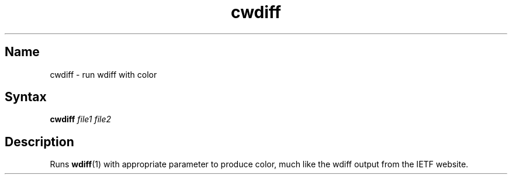 .TH cwdiff 1 "2008\-11\-01" "hxtools" "hxtools"
.SH Name
.PP
cwdiff - run wdiff with color
.SH Syntax
.PP
\fBcwdiff\fP \fIfile1\fP \fIfile2\fP
.SH Description
.PP
Runs \fBwdiff\fP(1) with appropriate parameter to produce color, much like the
wdiff output from the IETF website.
